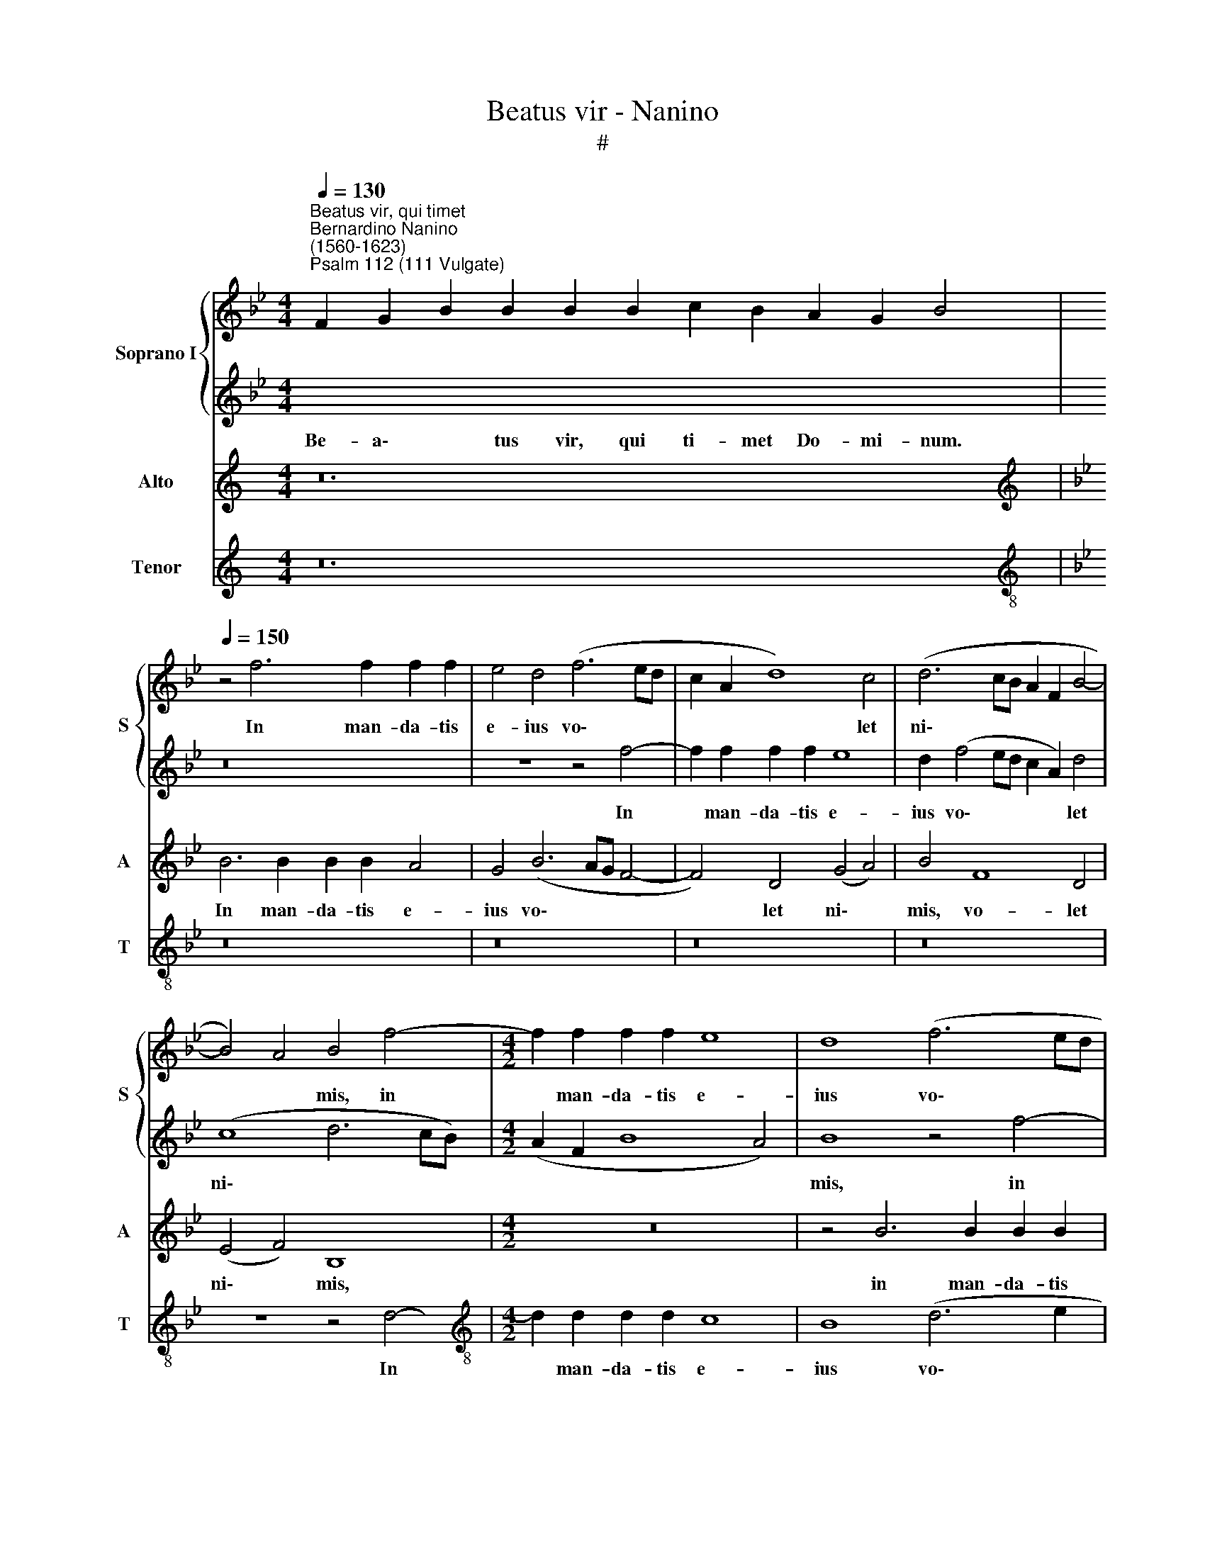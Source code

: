 X:1
T:Beatus vir - Nanino
T:#
%%score { 1 | 2 } 3 4
L:1/8
Q:1/4=130
M:4/4
K:Bb
V:1 treble nm="Soprano I" snm="S"
V:2 treble 
V:3 treble nm="Alto" snm="A"
V:4 treble nm="Tenor" snm="T"
V:1
"^Beatus vir, qui timet""^Bernardino Nanino\n(1560-1623)""^Psalm 112 (111 Vulgate)" x24 | %1
w: |
[Q:1/4=150][Q:1/4=150][Q:1/4=150] z4 f6 f2 f2 f2 | e4 d4 (f6 ed | c2 A2 d8) c4 | (d6 cB A2 F2 B4- | %5
w: In man- da- tis|e- ius vo\- * *|* * * let|ni\- * * * * *|
 B4) A4 B4 f4- |[M:4/2] f2 f2 f2 f2 e8 | d8 (f6 ed | c2 A2 d8) c4 | d16- | d8 d16 || %11
w: * * mis, in|* man- da- tis e-|ius vo\- * *|* * * let|ni\-|* mis.|
[Q:1/4=130][Q:1/4=130][Q:1/4=130] x24 | x18 |[M:4/2][Q:1/4=150][Q:1/4=150][Q:1/4=150] B12 A4 | %14
w: ||Glo- ri-|
 G8 z4 F2 G2 | A2 A2 B2 c2 (dcde f4) | d4 (d8 c4- | c2 BA B2 c2) (d3 e f4) | F2 G2 A2 A2 B6 c2 | %19
w: a, et di-|vi- ti- ae in do\- * * * *|mo e\- *|* * * * * ius, * *|et di- vi- ti- ae in|
 d2 e2 (f8 d4- | d2 cB c2 B2 d8) | d8 d4 e2 f2- | ff f2 d4 d8 | z4 (g6 f2 e4- | e4 d2 c2 d4) d4 | %25
w: do- mo e\- *||ius: et ju- sti\-|* ti- a e- ius|ma\- * *|* * * * net|
 z2 f2 f2 =e2 f4 (FGAB) | (cdef g6 fe d3) d | c4 (e6 d2 c4- | c2 B2 _A2 GF B4) G2 B2 | %29
w: in sae- cu- lum sae\- * * *|* * * * * * * * cu-|li, ma\- * *|* * * * * * net in|
 B6 A2 (B3 c de f2-) | (fe d2 c2 B2) c3 B A4 | z4 F4 G4 A4 | B16 | A6 A2 =B16 || %34
w: sae- cu- lum * * * *|* * * * * sae- cu- li,|in sae- cu-|lum|sae- cu- li.|
[Q:1/4=130][Q:1/4=130][Q:1/4=130] x24 | x18 | %36
w: ||
[M:4/2][Q:1/4=150][Q:1/4=150][Q:1/4=150] G4 G2 G2 (G3 A B3 c | d4) G4 z2 e2 e2 e2 | %38
w: Ju- cun- dus ho\- * * *|* mo, qui mi- se-|
 (e2 dc dcBA B4) B2 B2 | c3 c G4 z4 z2 d2 | d2 d2 (dcde f8) | f4 (d6 cB c4) | d6 d2 d8 | %43
w: re\- * * * * * * * tur et|com- mo- dat, qui|mi- se- re\- * * * *|tur et * * *|com- mo- dat,|
 z4 B4 d4 e2 d2 | c2 B2 A4 B8 | B4 c4 d4 B4 | c4 c8 A4 | B2 c2 F4 F4 f4 | (f2 ed c2 d2 e8- | %49
w: di- spo- net ser-|mo- nes su- os|in ju- di- ci-|o: qui- a|in ae- ter- num non|com\- * * * * *|
 e4) d4 c6 c2 | c8 A4 B4 | c2 d2 e4 d8 | z4 f4 (f2 ed c2 d2) | e8 d4 c3 c | d16 | %55
w: * mo- ve- bi-|tur, qui- a|in ae- ter- num|non com\- * * * *|* mo- ve- bi-|tur,|
 z4 d4 (d2 cB A2 B2 | c12) B4 | A6 A2 =B16 ||[Q:1/4=130][Q:1/4=130][Q:1/4=130] x24 | x18 | %60
w: non com\- * * * *|* mo-|ve- bi- tur.|||
[M:4/2][Q:1/4=150][Q:1/4=150][Q:1/4=150] z8 z2 G2 (B3 c | d4) d2 d2 e8 | d4 z2 d2 (f3 e d3 c | %63
w: Pa- ra\- *|* tum cor e-|ius spe- ra\- * * *|
 B3 A G4) A4 B4 | (c4 d3 e f2 d2 g4- | g2 f2 f8) =e4 | f8 z4 A4 | A2 A4 B2 c4 d4 | e4 B4 z4 e4 | %69
w: * * * re in|Do\- * * * * *|* * * mi-|no, con-|fir- ma- tum est cor|e- ius, con-|
 e2 e4 d2 c2 B2 c4 | d8 B2 c2 c2 d2- | dd d2 e2 f2 f2 g4 g2 | f8 z4 f4 | e4 d8 c4 | z4 B8 G4 | %75
w: fir- ma- tum est cor e-|ius: non com- mo- ve\-|* bi- tur do- nec de- spi- ci-|at i-|ni- mi- cos,|i- ni-|
 F4 G4 A8 | =B16 ||[Q:1/4=130][Q:1/4=130][Q:1/4=130] x24 | x18 | %79
w: mi- cos su-|os.|||
[M:4/2][Q:1/4=150][Q:1/4=150][Q:1/4=150] =B8 c8 | A4 d4 c8 | c4 z4 z8 | F2 G2 A2 B4 (A2 G2) e2 | %83
w: Pec- ca-|tor vi- de-|bit,|et i- ra- sce- tur, * et|
 e2 d2 f4 f4 d4- | d2 d2 c4 c8- | c4 =B4 z4 c4- | c4 B8 A4- | A2 G2 ^F4 G8 | z4 d8 c4 | %89
w: i- ra- sce- tur, den\-|* ti- bus su\-|* is fre\-|* met et|* ta- be- scet,|fre- met|
 (B6 c2 d8) | c8 f8- | f8 f8 | f16 | g8 f6 f2 | f12 e2 d2 | e4 d8 B4 | A8 G8 | z4 c6 c2 B4- | %98
w: et * *|ta- be\-|* scet:|de-|si- de- ri-|um pec- ca-|to- rum per-|i- bit,|de- si- de\-|
 B4 A4 A8 | G4 G4 d8- | d8 G4 G4 | (B4 A2 G2 d8) | d4 z4 z8 || %103
w: * ri- um|pec- ca- to\-|* rum per-|i\- * * *|bit.|
[Q:1/4=130][Q:1/4=130][Q:1/4=130] x24 |[M:4/2][Q:1/4=150][Q:1/4=150][Q:1/4=150] z16 | z8 d8 | %106
w: ||Si-|
 B8 A8 | B8 d6 d2 | e4 c4 d2 B2 f2 f2 | (fedc d4) e2 B2 e2 e2 | (edcB c4 d3 e f4- | f2 =ed e4) f8 | %112
w: cut e-|rat in prin-|ci- pi- o, et nunc, et|sem\- * * * * per, et nunc, et|sem\- * * * * * * *|* * * * per,|
 z16 | F4 G4 A3 G F4 | z4 B4 A4 B4- | B4 G4 (B2 AG A2 B2) | c4 F4 z2 f4 =e2 | %117
w: |et in sae- cu- la|sae- cu- lo\-|* rum, A\- * * * *|* men, et in|
[Q:1/4=149] f3[Q:1/4=147] _e[Q:1/4=146] d4[Q:1/4=144] z4[Q:1/4=141] G4 | %118
w: sae- cu- la sae-|
[Q:1/4=139] F4[Q:1/4=136] B8[Q:1/4=133] c4 |[Q:1/4=130] A8[Q:1/4=128] =B16 |] %120
w: cu- lo- rum,|A- men.|
V:2
[I:staff -1] F2 G2 B2 B2 B2 B2 c2 B2 A2 G2 B4 |[I:staff +1] z16 | z8 z4 f4- | f2 f2 f2 f2 e8 | %4
w: Be- a\- * tus vir, qui ti- met Do- mi- num.||In|* man- da- tis e-|
w: ||||
 d2 (f4 ed c2 A2) d4 | (c8 d6 cB) |[M:4/2] (A2 F2 B8 A4) | B8 z4 f4- | f2 f2 f2 f2 e8 | d4 B8 B4 | %10
w: ius vo\- * * * * let|ni\- * * *||mis, in|* man- da- tis e-|ius vo- let|
w: ||||||
 A8 =B16 ||[I:staff -1] F2 G2 B8 c2 B2 A2 G2 B4 | B8 G2 B2 A2 G4 |[M:4/2][I:staff +1] z16 | z16 | %15
w: ni- mis.|Po- tens in~terra~erit se- men e\- * ius:|generatio~rectorum~be- ne- di- ce- tur.|||
w: |||||
 z16 | f12 e4 | d8 z4 B2 c2 | d2 e2 f4 e4 d4- | d4 c8 (B4- | B4 A2 G2 A8) | =B8 B4 c2 d2- | %22
w: |Glo- ri-|a, et di-|vi- ti- ae in do\-|* mo e\-||ius: et ju- sti\-|
w: |||||||
 dd c2 B4 A4 (d4- | d2 c2 B6 A2 GA B2- | B2 AG A4) B8 | d4 c2 B2 A2 (FG ABcd) | %26
w: * ti- a e- ius ma\-||* * * * net|in sae- cu- lum sae\- * * * * *|
w: ||||
 (efgf e2 dc =B2 c4) B2 | c8 z4 (e4- | e2 d2 d2 cd e4) B4 | z2 G2 B2 c2 (dcde f2) (Bc) | %30
w: * * * * * * * * * cu-|li, ma\-|* * * * * * net|in sae- cu- lum * * * * sae\- *|
w: ||||
 (de f4) =e2 f4 c4 | c4 d4 e8 | d16 | d8 d16 ||[I:staff -1] F2 G2 B8 c2 B2 A2 G2 B4 | %35
w: * * * cu- li, in|sae- cu- lum|sae-|cu- li.|Ex- or- tum~est~in~tenebris lu- men re\- * ctis:|
w: |||||
 B8 G2 B2 A2 G4 |[M:4/2][I:staff +1] z16 | z8 G4 G2 G2 | (G3 A B3 c d4) G4 | %39
w: misericors,~et~misera- tor, et ju- stus.||Ju- cun- dus|ho\- * * * * mo,|
w: ||||
 z2 e2 e2 e2 (e2 dc d3 e | f8) d4 c4 | (c4 B2 A2 G8 | A6) A2 =B8 | z4 d4 f4 g2 f2 | %44
w: qui mi- se- re\- * * * *|* tur et|com\- * * *|* mo- dat,|di- spo- net ser-|
w: |||||
 e2 d2 c4 d4 d4- | d2 e2 f8 =e4 | f8 c6 c2 | e2 e2 d4 c8 | z4 c4 (c2 BA G2) A2 | (B6 A2 G4) G4 | %50
w: mo- nes su- os in|* ju- di- ci-|o: qui- a|in ae- ter- num|non com\- * * * mo-|ve\- * * bi-|
w: ||||||
 A8 c4 d4 | e2 f2 g4 f8 | d8 c8- | c4 B4 (A2 B4) A2 | B8 z4 g4 | (g2 fe d2 e2 f8- | f4) e4 d8- | %57
w: tur, qui- a|in ae- ter- num|non com\-|* mo- ve\- * bi-|tur, non|com\- * * * * *|* mo- ve\-|
w: |||||||
 d4 d4 d16 ||[I:staff -1] F2 G2 B8 c2 B2 A2 G2 B4 | B8 G2 B2 A2 G4 |[M:4/2][I:staff +1] z16 | %61
w: * bi- tur.|~In me- moria~æterna e- rit ju\- * stus:|ab~auditione~mala non ti- me- bit.~||
w: ||||
 z8 G8 | B8 A4 F4 | (G3 A B3 c d4) d4 | z4 f4 d8 | c4 d4 B4 G4 | c8 c4 c2 c2- | c2 c2 d2 e2 f8 | %68
w: Pa-|ra- tum cor|e\- * * * * ius|spe- ra-|re in Do- mi-|no, con- fir- ma\-|* tum est core e-|
w: |||||||
 g2 e2 e2 e4 B2 c4- | c4 f4 f8 | f8 f2 e2 c2 f2- | ff f2 e2 e2 d2 e4 e2 | d16 | z4 f8 e4 | %74
w: ius, con- fir- ma- tum est|* cor e-|ius: non com- mo- ve\-|* bi- tur do- nec de- spi- ci-|at|i- ni-|
w: ||||||
 (d6 c2 B4) c4 | d16 | d16 ||[I:staff -1] F2 G2 B8 c2 B2 A2 G2 B4 | B8 G2 B2 A2 G4 | %79
w: mi\- * * cos|su-|os.|~Di- sper- sit,~de- dit pau- pe- ri- bus:|justitia~eius~manet~in~saeculum~ * * * *|
w: ||||saeculi,~cornu~eius~exaltabitur in glo- ri- a.|
[M:4/2][I:staff +1] d8 e8 | d4 f4 f8 | f4 z4 z4 z2 e2 | e2 d2 c4 c4 z2 G2 | A2 B2 c4 d8 | %84
w: Pec- ca-|tor vi- de-|bit, et|i- ra- sce- tur, et|i- ra- sce- tur,|
w: |||||
 f4 f2 f2 e8 | d8 z8 | z16 | c8 e4 d4- | d2 B2 A4 B4 e4- | e4 d8 f4- | f4 e4 (d6 cB | c8) d8 | %92
w: den- ti- bus su-|is||fre- met et|* ta- be- scet, fre\-|* met et|* ta- be\- * *|* scet:|
w: ||||||||
 z8 z4 f4 | f4 e8 d4 | d4 c2 B2 c8 | B4 A4 (B6 AG) | (^F2 G4 F2) G4 z4 | z16 | f16 | g8 f6 f2 | %100
w: de-|si- de- ri-|um pec- ca- to-|rum per- i\- * *|i\- * * bit,||de-|si- de- ri-|
w: ||||||||
 f4 e2 d2 e8 | d6 B2 A8 | B4 z4 z8 ||[I:staff -1] F2 G2 B8 c2 B2 A2 G2 B4 | %104
w: um pec- ca- to-|rum per- i-|bit.|Glo- ri- a~Patri,~et~Filio,~et~Spiri- tu- i San\- * cto:|
w: ||||
[M:4/2][I:staff +1] d12 B4 | A8 B8 | d6 d2 e4 d4 | (d3 c d3 e f8) | z2 B2 f2 f2 (fedc d4) | %109
w: Si- cut|e- rat|in prin- ci- pi-|o, * * * *|et nunc, et sem\- * * * *|
w: |||||
 d2 F2 B2 B2 (BAGF G2) G2 | z2 c2 f2 f2 (f3 e dc d2- | dcBA B4) c8 | F4 G4 A3 G F4 | z8 z4 f4- | %114
w: per, et nunc, et sem\- * * * * per,|et nunc, et sem\- * * * *|* * * * * per,|et in sae- cu- la|sae\-|
w: |||||
 f4 =e4 f4 F4 | G8 F4 z2 f2- | f2 =e2 (f3 _e d4) G4 | F4 B8 c4 | d4 G4 (e8 | d8) d16 |] %120
w: * cu- lo- rum,|A- men, et|* in sae\- * * cu-|la sae- cu-|lo- rum, A\-|* men.|
w: ||||||
V:3
[K:C] z24 |[K:Bb][K:treble] B6 B2 B2 B2 A4 | G4 (B6 AG F4- | F4) D4 (G4 A4) | B4 F8 D4 | %5
w: |In man- da- tis e-|ius vo\- * * *|* let ni\- *|mis, vo- let|
 (E4 F4) B,8 |[M:4/2] z16 | z4 B6 B2 B2 B2 | A8 G8 | (B6 AG F2) D2 (G4- | G4 ^F4) G16 || z24 | %12
w: ni\- * mis,||in man- da- tis|e- ius|vo\- * * * let ni\-|* * mis.||
 z18 |[M:4/2] z16 | z8 F8- | F4 E4 D8 | z4 B,2 C2 D2 D2 E2 F2 | G4 G4 F4 D4 | z4 F2 F2 G2 A2 B4- | %19
w: ||Glo\-|* ri- a,|et di- vi- ti- ae in|do- mo e- ius,|et di- vi- ti- ae|
 B4 A8 G4 | ^F4 (G6 F=E F4) | G8 z2 G2 G2 B2- | BB A2 G8 ^F4 | (B6 A2 G6 F2 | E8) F8 | %25
w: * in do-|mo e\- * * *|ius: et ju- sti\-|* ti- a e- ius|ma\- * * *|* net|
 B4 A2 G2 F8 | (C3 D E3 F G6) G2 | G8 (c6 B2 | _A8) G8 | G4 F2 E2 F8 | B4 A2 G2 (A3 G FGAF | %31
w: in sae- cu- lum|sae\- * * * * cu-|li, ma\- *|* net|in sae- cu- lum,|in sae- cu- lum * * * * *|
 G2) c4 =B2 c2 (C3 DEF | GA B4 AG ^F4 G4- | G4) ^F4 G16 || z24 | z18 |[M:4/2] z8 G4 G2 G2 | %37
w: * sae- cu- li, sae\- * * *||* cu- li.|||Ju- cun- dus|
 (G3 F E3 D C8- | C4) G,4 z4 z2 G2 | G2 G2 (GFEF GFGA B4- | B2 AG) F2 B2 B2 B2 (B2 AG | %41
w: ho\- * * * *|* mo, qui|mi- se- re\- * * * * * * * *|* * * tur, qui mi- se- re\- * *|
 A2) A2 B8 G4- | G4 ^F4 G4 z2 G2 | B8 B4 E4 | E2 E2 F4 F4 F4- | F4 F4 B6 B2 | A4 A8 F4 | %47
w: * tur et com\-|* mo- dat, di-|spo- net ser-|mo- nes su- os in|* ju- di- ci-|o: qui- a|
 G2 A2 (B8 A2 G2) | A8 G8 | G4 F4 F4 =E4 | F4 F8 B4 | _A2 F2 E4 B4 B4 | (B2 =AG F2 G2 _A8) | %53
w: in ae- ter\- * *|num non|com- mo- ve- bi-|tur, qui- a|in ae- ter- num non|com\- * * * * *|
 G8 F6 F2 | F8 B8- | B8 A8- | A4 G4 (^F4 G4- | G4) ^F4 G16 || z24 | z18 |[M:4/2] D8 E8 | %61
w: mo- ve- bi-|tur, non|* com\-|* mo- ve\- *|* bi- tur.|||Pa- ra-|
 D4 B,4 (C3 D E3 F | G8) F4 B4 | G8 ^F4 G4 | A6 F2 B4 B4 | A4 F2 F2 G4 B4 | B4 A2 G2 A4 F4 | %67
w: tum cor e\- * * *|* ius spe-|ra- re in|Do- mi- no, spe-|ra- re in Do- mi-|no, con- fir- ma- tum|
 F2 F4 G2 A4 B4 | B4 G2 B2 B2 B4 A2 | (G3 A) (BAFG) (A2 B4 A2) | B8 F2 G2 A2 B2- | %71
w: est core e- ius, cor|e- ius, con- fir- ma- tum|est * cor * * * e\- * *|ius: non com- mo- ve\-|
 BB B2 B2 c2 B2 B4 B2 | B8 B8- | B8 G8 | B4 F4 (G6 A2 | B4 A2 G2 ^F2 G4 F2) | G16 || z24 | z18 | %79
w: * bi- tur do- nec de- spi- ci-|at i\-|* ni-|mi- cos, su\- *||os.|||
[M:4/2] z4 G4 G8 | F4 B4 A8 | A4 F2 G2 A2 (B4 A2) | B4 z4 G2 A2 B2 (c2- | c2 B4) A2 B8 | B4 c4 G8 | %85
w: Pec- ca-|tor vi- de-|bit, et i- ra- sce\- *|tur, et i- ra- sce\-|* * tur, den-|ti- bus su-|
 G8 G8- | G8 F8 | z4 c8 B4 | A2 G2 ^F4 G8 | z4 B8 A4- | A4 c6 B2 (B4- | B4 A4) B8 | z4 A8 B4- | %93
w: is fre\-|* met,|fre- met|et ta- be- scet,|fre- met|* et ta- be\-|* * scet:|de- si\-|
 B4 c8 B4 | B4 _A2 G2 A8 | G4 ^F4 G8 | D8 z8 | z4 A8 B4 | c6 c2 c8- | c4 B2 A2 B4 A4- | %100
w: * de- ri-|um pec- ca- to-|rum per- i-|bit,|de- si-|de- ri- um|* pec- ca- to- rum|
 A2 A2 (B8 A2 G2 | ^F4 G8 F4) | G8 z8 || z24 |[M:4/2] z16 | z8 z2 (G,A, B,CDE | F2) D2 G8 ^F4 | %107
w: * per- i\- * *||bit.|||Si\- * * * * *|* cut e- rat|
 (G6 FE D4) F4 | G4 A4 B4 z2 F2 | B2 B2 (BAGF G3 A B4-) | (B2 AG A4) B2 F2 B2 B2 | (BAGF G4) A8 | %112
w: in * * * prin-|ci- pi- o, et|nunc, et sem\- * * * * * *|* * * * per, et nunc et|sem\- * * * * per,|
 z2 F4 =E2 F3 _E D4 | z4 G,4 F,4 B,4- | B,4 G,4 (C4 D2 F2- | F2 =ED E4) F4 F4 | G4 A3 G F4 z2 c2 | %117
w: et in sae- cu- la|sae- cu- lo\-|* rum, A\- * *|* * * * men, et|in sae- cu- la, et|
 A2 B4 F2 (G3 F E4 | B,2) B4 G4 B4 (AG) | (^F2 G4 F2) G16 |] %120
w: in sae- cu- la * *|* sae- cu- lo- rum, *|A\- * * men.|
V:4
[K:C] z24 |[K:Bb][K:treble-8] z16 | z16 | z16 | z16 | z8 z4 d4- | %6
w: |||||In|
[M:4/2][K:treble-8] d2 d2 d2 d2 c8 | B8 (d6 e2 | f4) d4 (e6 dc | B4 G4 B6 c2 | d8) G16 || z24 | %12
w: * man- da- tis e-|ius vo\- *|* let ni\- * *||* mis.||
 z18 |[M:4/2][K:treble-8] z16 | z16 | z16 | z16 | z8 B8- | B4 A4 G8 | z4 F2 G2 A2 A2 B2 c2 | %20
w: |||||Glo\-|* ri- a,|et di- vi- ti- ae in|
 d4 e4 d8 | G8 G4 c2 B2- | BB F2 G4 d8 | (g6 f2 e6 d2 | c8) B8 | z16 | z16 | (c6 B2 _A6 G2 | %28
w: do- mo e-|ius: et ju- sti\-|* ti- a e- ius|ma\- * * *|* net|||ma\- * * *|
 F8) E8 | e4 d2 c2 B8 | z8 f8 | e4 d4 c8 | (G8 d8- | d4) d4 G16 || z24 | z18 | %36
w: * net|in sae- cu- lum,|in|sae- cu- lum|sae\- *|* cu- li.|||
[M:4/2][K:treble-8] z16 | z16 | g4 g2 g2 (g3 f e3 d) | c12 G4 | z2 d2 d2 d2 (dcde f4- | f4) g4 e8 | %42
w: ||Ju- cun- dus ho\- * * *|* mo,|qui mi- se- re\- * * * *|* tur et|
 d6 d2 G8- | G8 z8 | z8 B8- | B4 A4 G6 G2 | F8 f6 f2 | e2 c2 B4 F8 | f8 e8 | B8 c6 c2 | F8 z8 | %51
w: com- mo- dat,||in|* ju- di- ci-|o: qui- a|in ae- ter- num|non com-|mo- ve- bi-|tur,|
 z8 B8- | B8 _A8 | E8 F6 F2 | B8 G8- | G8 F8- | F4 c4 d8- | d4 d4 G16 || z24 | z18 | %60
w: non|* com-|mo- ve- bi-|tur, non|* com\-|* mo- ve\-|* bi- tur.|||
[M:4/2][K:treble-8] z16 | z16 | z2 G2 (B3 c d4) d2 d2 | e8 d4 z2 g2 | (f3 e d3 c B3 A G4) | %65
w: ||Pa- ra\- * * tum cor|e- ius spe-|ra\- * * * * * *|
 A4 B4 G6 G2 | F16 | z16 | e4 e2 e4 d2 c4- | c4 B4 F8 | B8 d2 e2 f2 B2- | BB B2 G2 _A2 B2 E4 E2 | %72
w: re in Do- mi-|no,||con- fir- ma- tum est|* cor e-|ius: non com- mo- ve\-|* bi- tur do- nec de- spi- ci-|
 B8 B8 | G4 B8 c4 | (d8 e8 | d16) | G16 || z24 | z18 |[M:4/2][K:treble-8] G8 c8 | d6 e2 f8 | %81
w: at i-|ni- mi- cos|su\- *||os.|||Pec- ca-|tor vi- de-|
 f4 z2 e2 e2 d2 c4 | B4 c2 d2 =e2 (f4 _e2) | f8 B8 | B4 A4 c8 | G8 e8- | e8 d8 | c2 B2 A4 (G8 | %88
w: bit, et i- ra- sce-|tur, et i- ra- sce\- *|tur, den-|ti- bus su-|is fre\-|* met|et ta- be- scet,|
 d8) G8- | G8 F8 | A8 B8 | F8 B8 | d16 | e8 f6 f2 | f8 z8 | z16 | z16 | f12 g4 | f6 f2 f4 e2 d2 | %99
w: * fre\-|* met|et ta-|be- scet:|de-|si- de- ri-|um,|||de- si-|de- ri- um pec- ca-|
 e8 d8- | d8 c8 | d8 d8 | z16 || z24 |[M:4/2][K:treble-8] z2 (GA Bcde f2) d2 g4- | g4 ^f4 (g6 =fe | %106
w: to- rum|* per-|i- bit.|||Si\- * * * * * * cut e\-|* rat in * *|
 d4) B4 c4 d4 | G8 z8 | z4 z2 F2 B2 B2 B4 | B4 z2 B2 e2 e2 (edcB) | c2 F2 z2 F2 B2 B2 (BAGF | %111
w: * prin- ci- pi-|o,|et nunc, et sem-|per, et nunc, et sem\- * * *|* per, et nunc, et sem\- * * *|
 G8) F8 | z16 | z2 f4 =e2 f3 _e d4 | G8 F4 B4- | B4 c4 d8 | c4 z4 B4 c4 | d3 c B4 e8 | d4 e8 c4 | %119
w: * per,||et in sae- cu- la|sae- cu- lo\-|* rum, A-|men, et in|sae- cu- la sae-|cu- lo- rum,|
 d8 G16 |] %120
w: A- men.|

